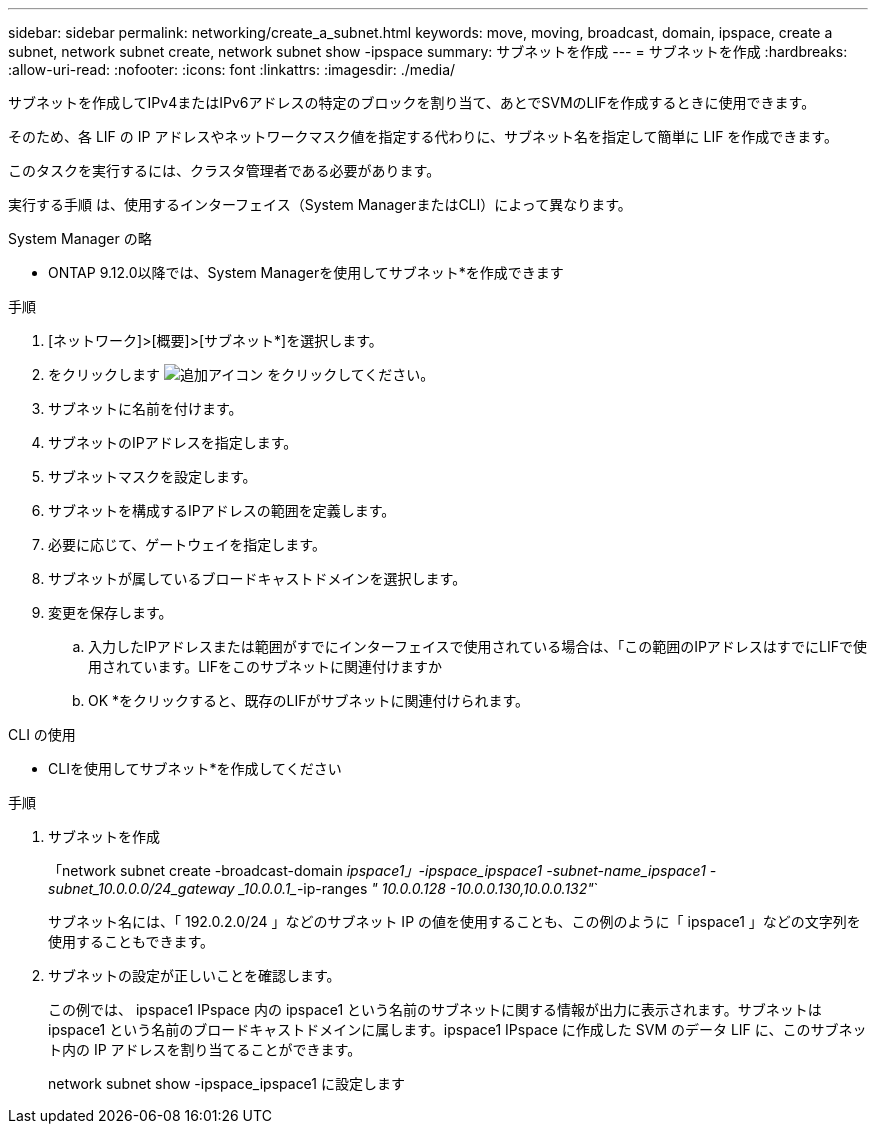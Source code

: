 ---
sidebar: sidebar 
permalink: networking/create_a_subnet.html 
keywords: move, moving, broadcast, domain, ipspace, create a subnet, network subnet create, network subnet show -ipspace 
summary: サブネットを作成 
---
= サブネットを作成
:hardbreaks:
:allow-uri-read: 
:nofooter: 
:icons: font
:linkattrs: 
:imagesdir: ./media/


[role="lead"]
サブネットを作成してIPv4またはIPv6アドレスの特定のブロックを割り当て、あとでSVMのLIFを作成するときに使用できます。

そのため、各 LIF の IP アドレスやネットワークマスク値を指定する代わりに、サブネット名を指定して簡単に LIF を作成できます。

このタスクを実行するには、クラスタ管理者である必要があります。

実行する手順 は、使用するインターフェイス（System ManagerまたはCLI）によって異なります。

[role="tabbed-block"]
====
.System Manager の略
--
* ONTAP 9.12.0以降では、System Managerを使用してサブネット*を作成できます

.手順
. [ネットワーク]>[概要]>[サブネット*]を選択します。
. をクリックします image:icon_add.gif["追加アイコン"] をクリックしてください。
. サブネットに名前を付けます。
. サブネットのIPアドレスを指定します。
. サブネットマスクを設定します。
. サブネットを構成するIPアドレスの範囲を定義します。
. 必要に応じて、ゲートウェイを指定します。
. サブネットが属しているブロードキャストドメインを選択します。
. 変更を保存します。
+
.. 入力したIPアドレスまたは範囲がすでにインターフェイスで使用されている場合は、「この範囲のIPアドレスはすでにLIFで使用されています。LIFをこのサブネットに関連付けますか
.. OK *をクリックすると、既存のLIFがサブネットに関連付けられます。




--
.CLI の使用
--
* CLIを使用してサブネット*を作成してください

.手順
. サブネットを作成
+
「network subnet create -broadcast-domain _ipspace1」-ipspace_ipspace1 -subnet-name_ipspace1 -subnet_10.0.0.0/24_gateway _10.0.0.1__-ip-ranges _" 10.0.0.128 -10.0.0.130,10.0.0.132"_`

+
サブネット名には、「 192.0.2.0/24 」などのサブネット IP の値を使用することも、この例のように「 ipspace1 」などの文字列を使用することもできます。

. サブネットの設定が正しいことを確認します。
+
この例では、 ipspace1 IPspace 内の ipspace1 という名前のサブネットに関する情報が出力に表示されます。サブネットは ipspace1 という名前のブロードキャストドメインに属します。ipspace1 IPspace に作成した SVM のデータ LIF に、このサブネット内の IP アドレスを割り当てることができます。

+
network subnet show -ipspace_ipspace1 に設定します



--
====